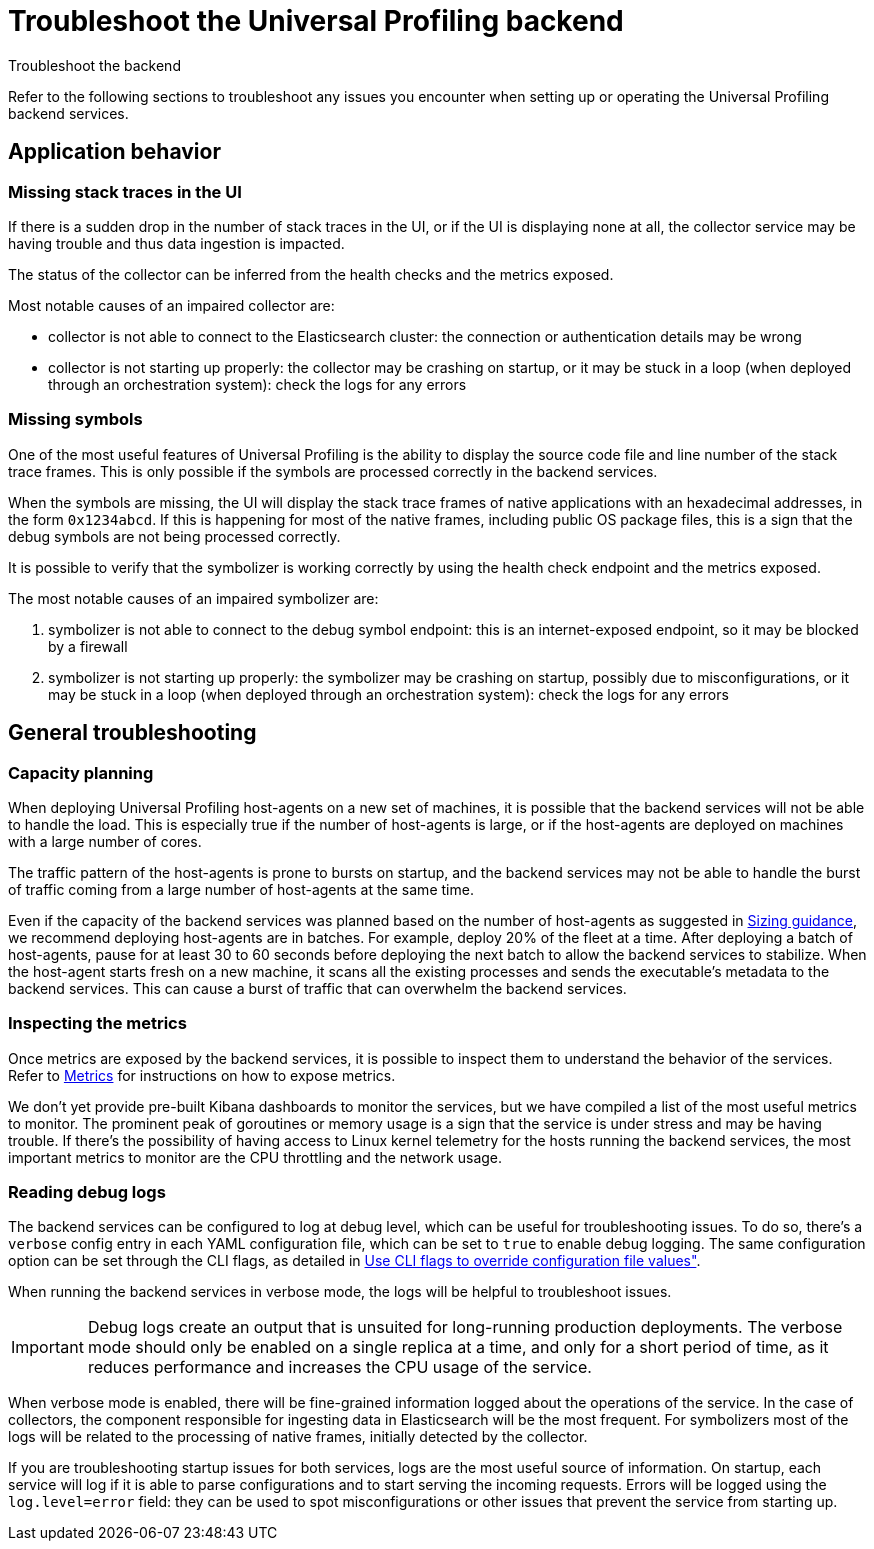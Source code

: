 [[profiling-self-managed-troubleshooting]]
= Troubleshoot the Universal Profiling backend

++++
<titleabbrev>Troubleshoot the backend</titleabbrev>
++++

Refer to the following sections to troubleshoot any issues you encounter when setting up or operating the Universal Profiling backend services.

[discrete]
== Application behavior

[discrete]
=== Missing stack traces in the UI

If there is a sudden drop in the number of stack traces in the UI, or if the UI is displaying none at all,
the collector service may be having trouble and thus data ingestion is impacted.

The status of the collector can be inferred from the health checks and the metrics exposed.

Most notable causes of an impaired collector are:

* collector is not able to connect to the Elasticsearch cluster: the connection or authentication details may be wrong
* collector is not starting up properly: the collector may be crashing on startup, or it may be stuck in a loop (when deployed through an orchestration system): check the logs for any errors

[discrete]
=== Missing symbols

One of the most useful features of Universal Profiling is the ability to display the source code file and line number
of the stack trace frames.
This is only possible if the symbols are processed correctly in the backend services.

When the symbols are missing, the UI will display the stack trace frames of native applications with an hexadecimal addresses, in the form `0x1234abcd`.
If this is happening for most of the native frames, including public OS package files, this is a sign that the debug symbols are not being processed correctly.

It is possible to verify that the symbolizer is working correctly by using the health check endpoint and the metrics exposed.

The most notable causes of an impaired symbolizer are:

. symbolizer is not able to connect to the debug symbol endpoint: this is an internet-exposed endpoint, so it may be blocked by a firewall
. symbolizer is not starting up properly: the symbolizer may be crashing on startup, possibly due to misconfigurations,
or it may be stuck in a loop (when deployed through an orchestration system): check the logs for any errors

[discrete]
== General troubleshooting

[discrete]
=== Capacity planning

When deploying Universal Profiling host-agents on a new set of machines, it is possible that the backend services will
not be able to handle the load. This is especially true if the number of host-agents is large, or if the host-agents are
deployed on machines with a large number of cores.

The traffic pattern of the host-agents is prone to bursts on startup, and the backend services may not be able to handle the burst of traffic
coming from a large number of host-agents at the same time.

Even if the capacity of the backend services was planned based on the number of host-agents as suggested in <<profiling-self-managed-ops-sizing-guidance, Sizing guidance>>,
we recommend deploying host-agents are in batches. For example, deploy 20% of the fleet at a time.
After deploying a batch of host-agents, pause for at least 30 to 60 seconds before deploying the next batch to allow the backend services to stabilize.
When the host-agent starts fresh on a new machine, it scans all the existing processes
and sends the executable's metadata to the backend services. This can cause a burst of traffic that can overwhelm the backend services.

[discrete]
=== Inspecting the metrics

Once metrics are exposed by the backend services, it is possible to inspect them to understand the behavior of the services.
Refer to <<profiling-self-managed-ops-monitoring-metrics, Metrics>> for instructions on how to expose metrics.

We don't yet provide pre-built Kibana dashboards to monitor the services, but we have compiled a list of the most useful metrics to monitor.
The prominent peak of goroutines or memory usage is a sign that the service is under stress and may be having trouble.
If there's the possibility of having access to Linux kernel telemetry for the hosts running the backend services, the most important metrics to monitor are the CPU throttling and the network usage.

[discrete]
=== Reading debug logs

The backend services can be configured to log at debug level, which can be useful for troubleshooting issues.
To do so, there's a `verbose` config entry in each YAML configuration file, which can be set to `true` to enable debug logging.
The same configuration option can be set through the CLI flags, as detailed in <<profiling-self-managed-ops-configuration-cli-overrides, Use CLI flags to override configuration file values">>.

When running the backend services in verbose mode, the logs will be helpful to troubleshoot issues.

IMPORTANT: Debug logs create an output that is unsuited for long-running production deployments.
The verbose mode should only be enabled on a single replica at a time, and only for a short period of time,
as it reduces performance and increases the CPU usage of the service.

When verbose mode is enabled, there will be fine-grained information logged about the operations of the service.
In the case of collectors, the component responsible for ingesting data in Elasticsearch will be the most frequent.
For symbolizers most of the logs will be related to the processing of native frames, initially detected by the collector.

If you are troubleshooting startup issues for both services, logs are the most useful source of information.
On startup, each service will log if it is able to parse configurations and to start serving the incoming requests.
Errors will be logged using the `log.level=error` field: they can be used to spot misconfigurations or other issues that prevent the service from starting up.
